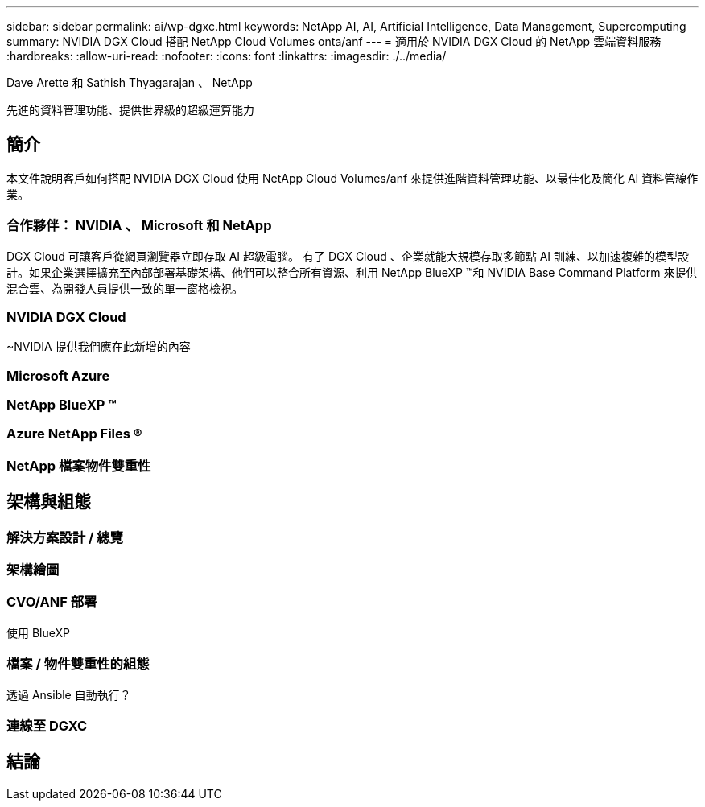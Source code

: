 ---
sidebar: sidebar 
permalink: ai/wp-dgxc.html 
keywords: NetApp AI, AI, Artificial Intelligence, Data Management, Supercomputing 
summary: NVIDIA DGX Cloud 搭配 NetApp Cloud Volumes onta/anf 
---
= 適用於 NVIDIA DGX Cloud 的 NetApp 雲端資料服務
:hardbreaks:
:allow-uri-read: 
:nofooter: 
:icons: font
:linkattrs: 
:imagesdir: ./../media/


Dave Arette 和 Sathish Thyagarajan 、 NetApp

[role="lead"]
先進的資料管理功能、提供世界級的超級運算能力



== 簡介

本文件說明客戶如何搭配 NVIDIA DGX Cloud 使用 NetApp Cloud Volumes/anf 來提供進階資料管理功能、以最佳化及簡化 AI 資料管線作業。



=== 合作夥伴： NVIDIA 、 Microsoft 和 NetApp

DGX Cloud 可讓客戶從網頁瀏覽器立即存取 AI 超級電腦。  有了 DGX Cloud 、企業就能大規模存取多節點 AI 訓練、以加速複雜的模型設計。如果企業選擇擴充至內部部署基礎架構、他們可以整合所有資源、利用 NetApp BlueXP ™和 NVIDIA Base Command Platform 來提供混合雲、為開發人員提供一致的單一窗格檢視。



=== NVIDIA DGX Cloud

~NVIDIA 提供我們應在此新增的內容



=== Microsoft Azure



=== NetApp BlueXP ™



=== Azure NetApp Files ®



=== NetApp 檔案物件雙重性



== 架構與組態



=== 解決方案設計 / 總覽



=== 架構繪圖



=== CVO/ANF 部署

使用 BlueXP



=== 檔案 / 物件雙重性的組態

透過 Ansible 自動執行？



=== 連線至 DGXC



== 結論
